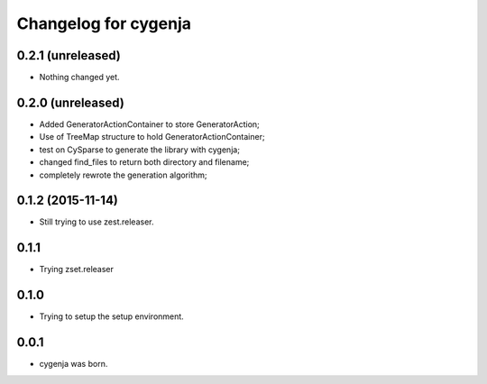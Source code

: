 Changelog for cygenja
======================

0.2.1 (unreleased)
------------------

- Nothing changed yet.


0.2.0 (unreleased)
------------------

- Added GeneratorActionContainer to store GeneratorAction;
- Use of TreeMap structure to hold GeneratorActionContainer;
- test on CySparse to generate the library with cygenja;
- changed find_files to return both directory and filename;
- completely rewrote the generation algorithm;

0.1.2 (2015-11-14)
------------------

- Still trying to use zest.releaser.

0.1.1
----------------

- Trying zset.releaser

0.1.0
----------------

- Trying to setup the setup environment.

0.0.1
----------------

- cygenja was born.